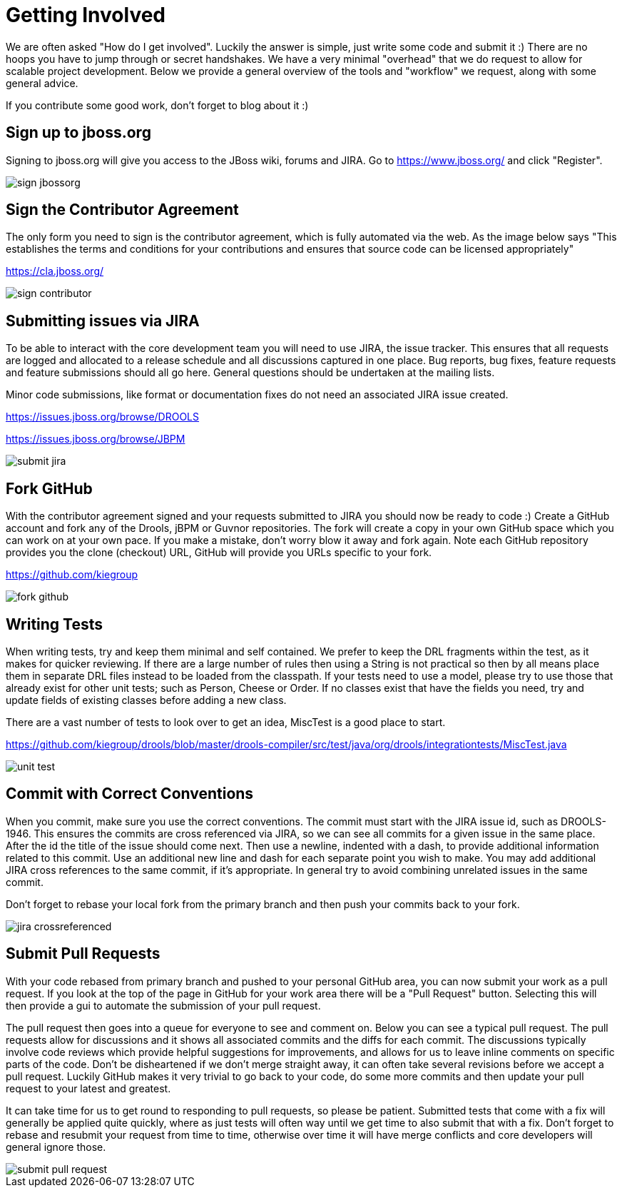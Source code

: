 [[_gettingstarted]]
= Getting Involved

We are often asked "How do I get involved". Luckily the answer is simple, just write some code and submit it :) There are no hoops you have to jump through or secret handshakes.
We have a very minimal "overhead" that we do request to allow for scalable project development.
Below we provide a general overview of the tools and "workflow" we request, along with some general advice.

If you contribute some good work, don't forget to blog about it :)

== Sign up to jboss.org


Signing to jboss.org will give you access to the JBoss wiki, forums and JIRA.
Go to https://www.jboss.org/ and click "Register".


image::GettingInvolved/sign_jbossorg.png[]


== Sign the Contributor Agreement


The only form you need to sign is the contributor agreement, which is fully automated via the web.
As the image below says "This establishes the terms and conditions for your contributions and ensures that source code can be licensed appropriately"

https://cla.jboss.org/


image::GettingInvolved/sign_contributor.png[]


== Submitting issues via JIRA


To be able to interact with the core development team you will need to use JIRA, the issue tracker.
This ensures that all requests are logged and allocated to a release schedule and all discussions captured in one place.
Bug reports, bug fixes, feature requests and feature submissions should all go here.
General questions should be undertaken at the mailing lists.

Minor code submissions, like format or documentation fixes do not need an associated JIRA issue created.

https://issues.jboss.org/browse/DROOLS

https://issues.jboss.org/browse/JBPM

image::GettingInvolved/submit_jira.png[]


== Fork GitHub


With the contributor agreement signed and your requests submitted to JIRA you should now be ready to code :) Create a GitHub account and fork any of the Drools, jBPM or Guvnor repositories.
The fork will create a copy in your own GitHub space which you can work on at your own pace.
If you make a mistake, don't worry blow it away and fork again.
Note each GitHub repository provides you the clone (checkout) URL, GitHub will provide you URLs specific to your fork.

https://github.com/kiegroup


image::GettingInvolved/fork_github.png[]


== Writing Tests


When writing tests, try and keep them minimal and self contained.
We prefer to keep the DRL fragments within the test, as it makes for quicker reviewing.
If there are a large number of rules then using a String is not practical so then by all means place them in separate DRL files instead to be loaded from the classpath.
If your tests need to use a model, please try to use those that already exist for other unit tests; such as Person, Cheese or Order.
If no classes exist that have the fields you need, try and update fields of existing classes before adding a new class.

There are a vast number of tests to look over to get an idea, MiscTest is a good place to start.

https://github.com/kiegroup[https://github.com/kiegroup/drools/blob/master/drools-compiler/src/test/java/org/drools/integrationtests/MiscTest.java]


image::GettingInvolved/unit_test.png[]


== Commit with Correct Conventions


When you commit, make sure you use the correct conventions.
The commit must start with the JIRA issue id, such as DROOLS-1946.
This ensures the commits are cross referenced via JIRA, so we can see all commits for a given issue in the same place.
After the id the title of the issue should come next.
Then use a newline, indented with a dash, to provide additional information related to this commit.
Use an additional new line and dash for each separate point you wish to make.
You may add additional JIRA cross references to the same commit, if it's appropriate.
In general try to avoid combining unrelated issues in the same commit.

Don't forget to rebase your local fork from the primary branch and then push your commits back to your fork.


image::GettingInvolved/jira_crossreferenced.png[]


== Submit Pull Requests


With your code rebased from primary branch and pushed to your personal GitHub area, you can now submit your work as a pull request.
If you look at the top of the page in GitHub for your work area there will be a "Pull Request" button.
Selecting this will then provide a gui to automate the submission of your pull request.

The pull request then goes into a queue for everyone to see and comment on.
Below you can see a typical pull request.
The pull requests allow for discussions and it shows all associated commits and the diffs for each commit.
The discussions typically involve code reviews which provide helpful suggestions for improvements, and allows for us to leave inline comments on specific parts of the code.
Don't be disheartened if we don't merge straight away, it can often take several revisions before we accept a pull request.
Luckily GitHub makes it very trivial to go back to your code, do some more commits and then update your pull request to your latest and greatest.

It can take time for us to get round to responding to pull requests, so please be patient.
Submitted tests that come with a fix will generally be applied quite quickly, where as just tests will often way until we get time to also submit that with a fix.
Don't forget to rebase and resubmit your request from time to time, otherwise over time it will have merge conflicts and core developers will general ignore those.


image::GettingInvolved/submit_pull_request.png[]
